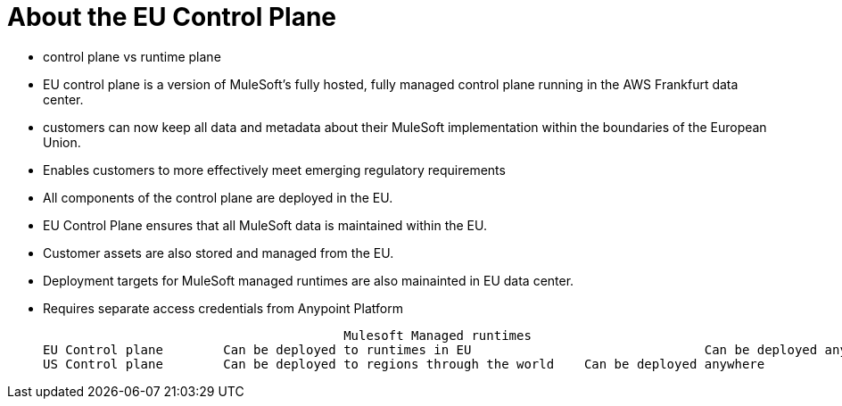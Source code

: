 = About the EU Control Plane



- control plane vs runtime plane

- EU control plane is a version of MuleSoft’s fully hosted, fully managed control plane running in the AWS Frankfurt data center.
- customers can now keep all data and metadata about their MuleSoft implementation within the boundaries of the European Union.
- Enables customers to more effectively meet emerging regulatory requirements

- All components of the control plane are deployed in the EU. 
- EU Control Plane ensures that all MuleSoft data is maintained within the EU.
- Customer assets are also stored and managed from the EU.
- Deployment targets for MuleSoft managed runtimes are also mainainted in EU data center.

- Requires separate access credentials from Anypoint Platform

					Mulesoft Managed runtimes 						Customer Managed Runtimes
EU Control plane 	Can be deployed to runtimes in EU 				Can be deployed anywhere
US Control plane 	Can be deployed to regions through the world	Can be deployed anywhere